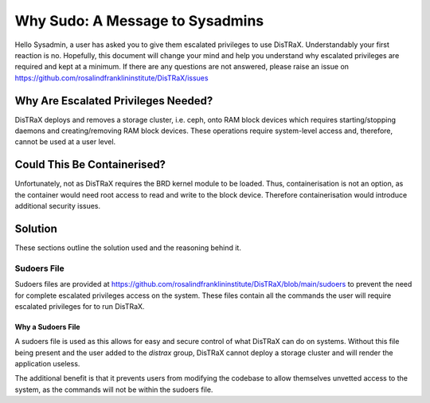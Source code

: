 Why Sudo: A Message to Sysadmins
================================

Hello Sysadmin, a user has asked you to give them escalated privileges to use DisTRaX. Understandably your first reaction is no. Hopefully, this document will change your mind and help you understand why escalated privileges are required and kept at a minimum. If there are any questions are not answered, please raise an issue on  https://github.com/rosalindfranklininstitute/DisTRaX/issues


Why Are Escalated Privileges Needed?
------------------------------------

DisTRaX deploys and removes a storage cluster, i.e. ceph, onto RAM block devices which requires starting/stopping daemons and creating/removing RAM block devices. These operations require system-level access and, therefore, cannot be used at a user level.


Could This Be Containerised?
------------------------------

Unfortunately, not as DisTRaX requires the BRD kernel module to be loaded. Thus, containerisation is not an option, as the container would need root access to read and write to the block device. Therefore containerisation would introduce additional security issues.

Solution
--------
These sections outline the solution used and the reasoning behind it.

Sudoers File
~~~~~~~~~~~~
Sudoers files are provided at https://github.com/rosalindfranklininstitute/DisTRaX/blob/main/sudoers to prevent the need for complete escalated privileges access on the system.
These files contain all the commands the user will require escalated privileges for to run DisTRaX.

Why a Sudoers File
++++++++++++++++++

A sudoers file is used as this allows for easy and secure control of what DisTRaX can do on systems. Without this file being present and the user added to the `distrax` group, DisTRaX cannot deploy a storage cluster and will render the application useless.

The additional benefit is that it prevents users from modifying the codebase to allow themselves unvetted access to the system, as the commands will not be within the sudoers file.
